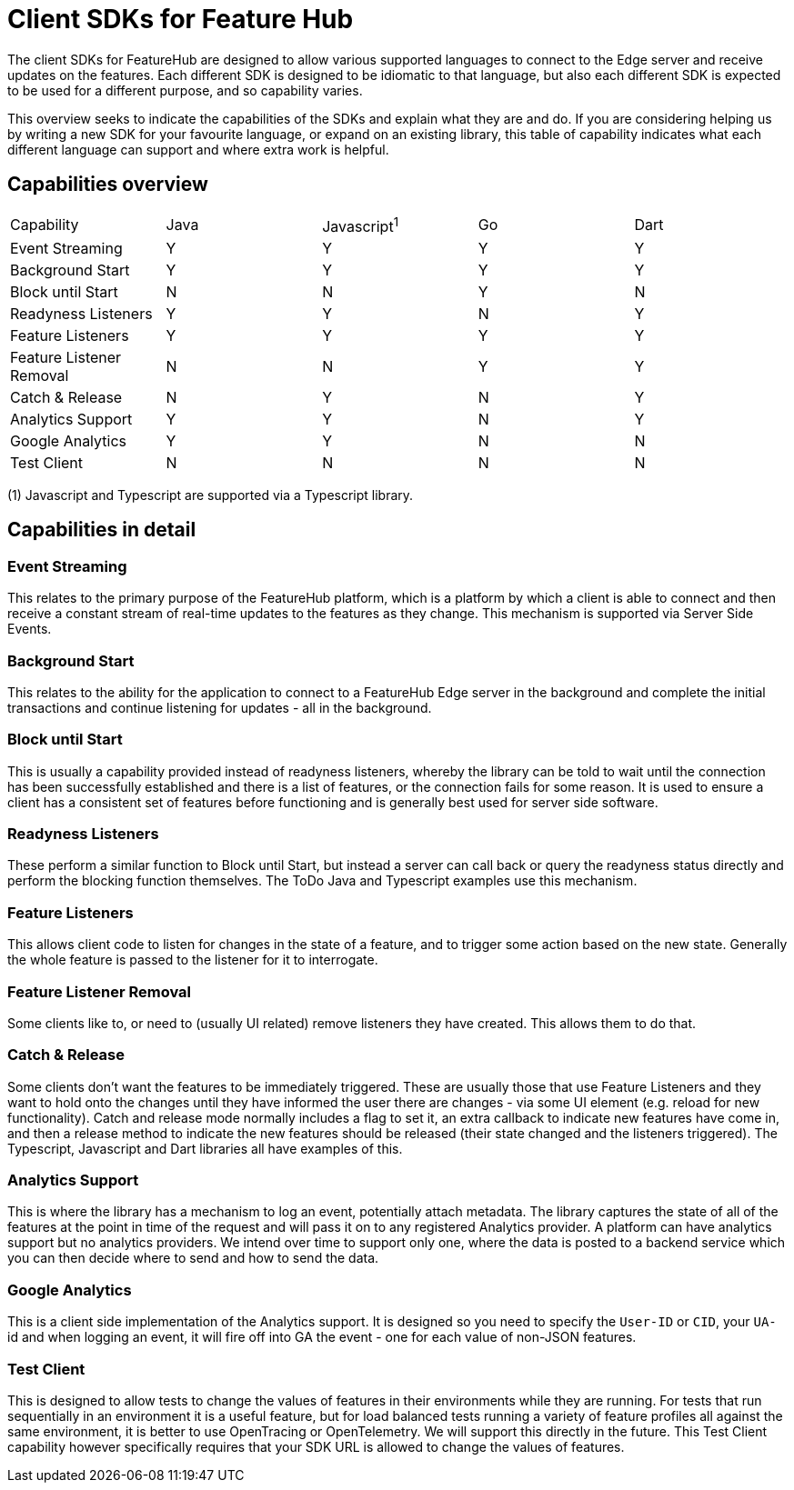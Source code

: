 = Client SDKs for Feature Hub

The client SDKs for FeatureHub are designed to allow various supported languages to connect to the
Edge server and receive updates on the features. Each different SDK is designed to be idiomatic to that
language, but also each different SDK is expected to be used for a different purpose, and so capability varies.

This overview seeks to indicate the capabilities of the SDKs and explain what they are and do. If you are
considering helping us by writing a new SDK for your favourite language, or expand on an existing library, this
table of capability indicates what each different language can support and where extra work is helpful.

== Capabilities overview

[options="header]
|===================================
|Capability|Java|Javascript^1^|Go|Dart
|Event Streaming|Y|Y|Y|Y
|Background Start|Y|Y|Y|Y
|Block until Start|N|N|Y|N
|Readyness Listeners|Y|Y|N|Y
|Feature Listeners|Y|Y|Y|Y
|Feature Listener Removal|N|N|Y|Y
|Catch & Release|N|Y|N|Y
|Analytics Support|Y|Y|N|Y
|Google Analytics|Y|Y|N|N
|Test Client|N|N|N|N
|===================================

(1) Javascript and Typescript are supported via a Typescript library.

== Capabilities in detail

=== Event Streaming

This relates to the primary purpose of the FeatureHub platform, which is a platform by which a client is
able to connect and then receive a constant stream of real-time updates to the features as they change. This 
mechanism is supported via Server Side Events.

=== Background Start

This relates to the ability for the application to connect to a FeatureHub Edge server in the background and 
complete the initial transactions and continue listening for updates - all in the background.

=== Block until Start

This is usually a capability provided instead of readyness listeners, whereby the library can be told to wait
until the connection has been successfully established and there is a list of features, or the connection fails for
some reason. It is used to ensure a client has a consistent set of features before functioning and is generally best
used for server side software.

=== Readyness Listeners

These perform a similar function to Block until Start, but instead a server can call back or query the readyness
status directly and perform the blocking function themselves. The ToDo Java and Typescript examples use this mechanism.

=== Feature Listeners

This allows client code to listen for changes in the state of a feature, and to trigger some action based on the new
state. Generally the whole feature is passed to the listener for it to interrogate.

=== Feature Listener Removal

Some clients like to, or need to (usually UI related) remove listeners they have created. This allows them to do that.

=== Catch & Release

Some clients don't want the features to be immediately triggered. These are usually those that use Feature Listeners
and they want to hold onto the changes until they have informed the user there are changes - via some UI element (e.g.
reload for new functionality). Catch and release mode normally includes a flag to set it, an extra callback to indicate
new features have come in, and then a release method to indicate the new features should be released (their state changed
and the listeners triggered). The Typescript, Javascript and Dart libraries all have examples of this.

=== Analytics Support

This is where the library has a mechanism to log an event, potentially attach metadata. The library captures the state of
all of the features at the point in time of the request and will pass it on to any registered Analytics provider. A platform
can have analytics support but no analytics providers. We intend over time to support only one, where the data is posted
to a backend service which you can then decide where to send and how to send the data.

=== Google Analytics

This is a client side implementation of the Analytics support. It is designed so you need to specify the `User-ID` or `CID`,
your `UA-` id and when logging an event, it will fire off into GA the event - one for each value of non-JSON features.

=== Test Client

This is designed to allow tests to change the values of features in their environments while they are running. For tests
that run sequentially in an environment it is a useful feature, but for load balanced tests running a variety of feature
profiles all against the same environment, it is better to use OpenTracing or OpenTelemetry. We will support this directly
in the future. This Test Client capability however specifically requires that your SDK URL is allowed to change the values
of features.


